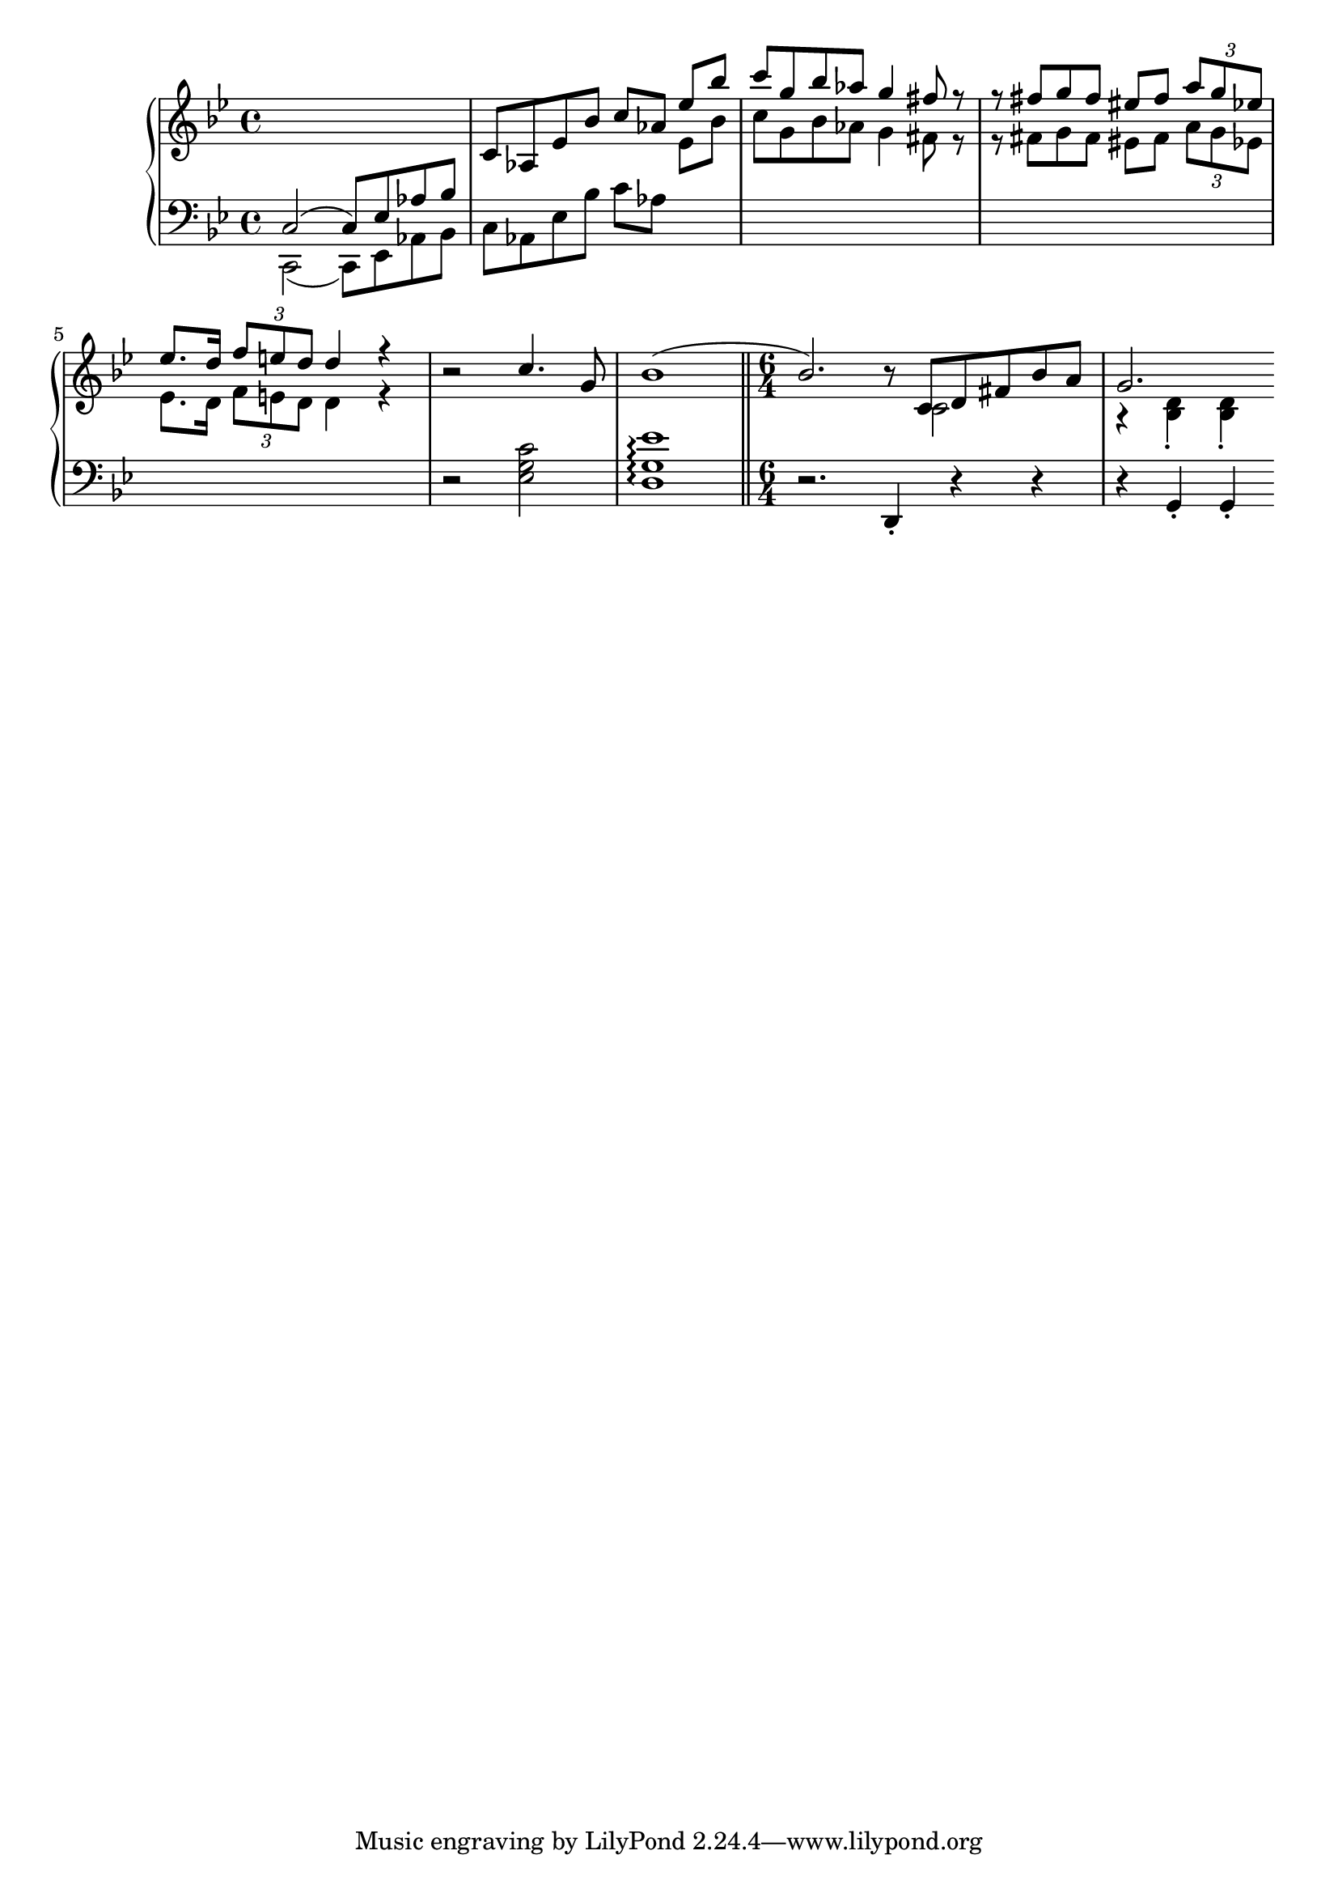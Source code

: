 \version "2.20.0"

\new PianoStaff <<
	\new Staff = “up” {
		\relative {
			\clef treble
			\key g \minor
			\time 4/4
    		s1 c'8 aes8 ees'8 bes'8  \stemUp c8 aes8
    		<< { ees'8 bes'8 c8 g8 bes8 aes8 g4 fis8) r8 r8 fis8 g8 fis8 eis8 fis8 \tuplet 3/2 { a g ees } ees8. d16 \tuplet 3/2 { f8 e d } d4 r4} \\ { ees,8 bes'8 c8 g8 bes8 aes8 g4 fis8 r8 r8 fis8 g8 fis8 eis8 fis8 \tuplet 3/2 { a g ees } ees8. d16 \tuplet 3/2 { f8 e d } d4 r4 } >>
    		r2 c'4. g8 bes1^( bes2.) r8 << { \stemDown c,2 } \\ { \stemUp c8[  d8 fis8 bes8 a8 ] } >>
    		<< { g2. } \\ { r4 < bes, d >-. < bes d >-. } >>
		} 
	}
	\new Staff = “down” {
		\clef bass
		\key g \minor
		\time 4/4
		<< { \stemDown c,2_( c,8)[ ees,8 aes,8 bes,8 ] } \\ { \stemUp c2^(( c8)[ ees8 aes8 bes8 ] }  >>
		c aes, ees bes c'[ aes] s1 s1 s1 s4 r2 < ees g c'>2 < d g ees' >1\arpeggio \bar "||"
		\time 6/4
		r2. d,4-. r4 r4 r4 g,-. g,-.
	}
>>
